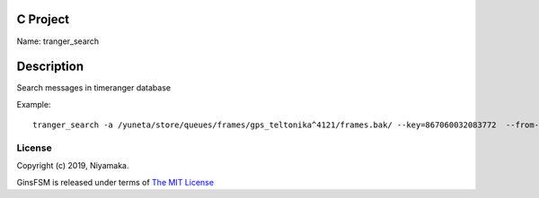 C Project
=========

Name: tranger_search

Description
===========

Search messages in timeranger database

Example::

    tranger_search -a /yuneta/store/queues/frames/gps_teltonika^4121/frames.bak/ --key=867060032083772  --from-rowid=3793 --to-rowid=3799 --search-content-key=frame64 -l3

License
-------

Copyright (c) 2019, Niyamaka.

GinsFSM is released under terms
of `The MIT License <http://www.opensource.org/licenses/mit-license>`_
